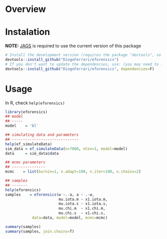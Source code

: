 
* Overview
* Instalation

*NOTE:* [[https://sourceforge.net/projects/mcmc-jags/][JAGS]] is required to use the current version of this package

#+BEGIN_SRC R :exports code
# Install the development version (requires the package "devtools", so install it first if it is not installed already)
devtools::install_github("DiogoFerrari/eforensics")
# If you don't want to update the dependencies, use: (you may need to install some dependencies manually)
devtools::install_github("DiogoFerrari/eforensics", dependencies=F)
#+END_SRC

* Usage

In R, check =help(eforensics)=

#+BEGIN_SRC R :exports code
library(eforensics)
## model
## -----
model    = 'bl'

## simulating data and parameters
## ------------------------------
help(ef_simulateData)
sim_data = ef_simulateData(n=7000, nCov=1, model=model)
data     = sim_data$data

## mcmc parameters
## ---------------
mcmc    = list(burnin=1, n.adapt=100, n.iter=100, n.chains=2)

## samples
## -------
help(eforensics)
samples    = eforensics(w ~.-a, a ~ .-w,  
                        mu.iota.m ~ x1.iota.m, 
                        mu.iota.s ~ x1.iota.s,
                        mu.chi.m  ~ x1.chi.m, 
                        mu.chi.s  ~ x1.chi.s,
			data=data, model=model, mcmc=mcmc)

summary(samples)
summary(samples, join.chains=T)

#+END_SRC

* 
